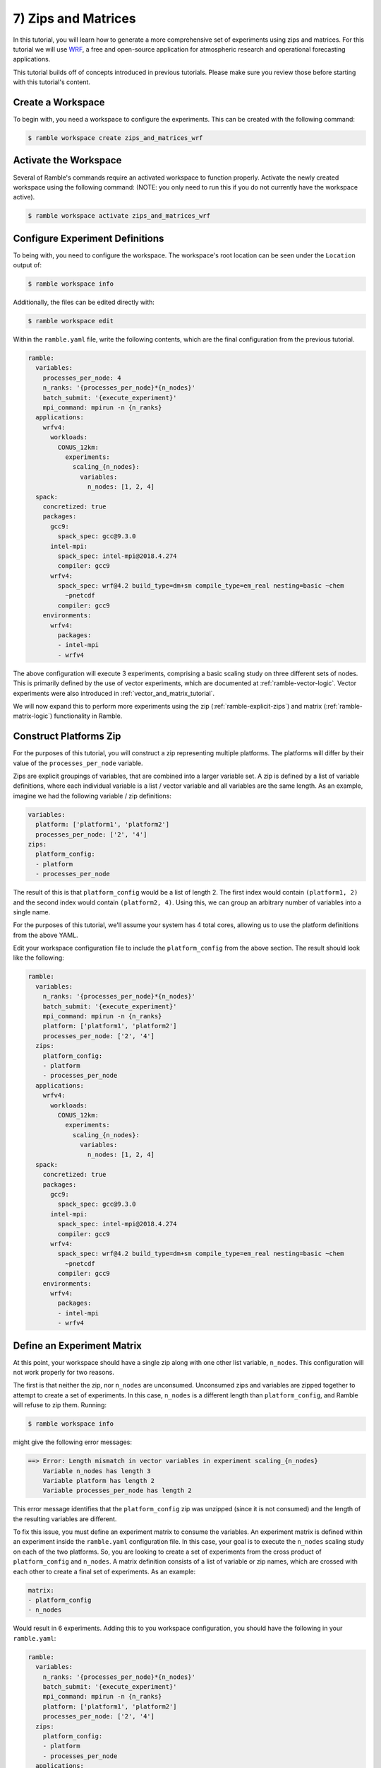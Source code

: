 .. Copyright 2022-2023 Google LLC

   Licensed under the Apache License, Version 2.0 <LICENSE-APACHE or
   https://www.apache.org/licenses/LICENSE-2.0> or the MIT license
   <LICENSE-MIT or https://opensource.org/licenses/MIT>, at your
   option. This file may not be copied, modified, or distributed
   except according to those terms.

.. _zips_and_matrices_tutorial:

==============================
7) Zips and Matrices
==============================

In this tutorial, you will learn how to generate a more comprehensive set of
experiments using zips and matrices. For this tutorial we will use
`WRF <https://www.mmm.ucar.edu/models/wrf>`_, a free and open-source
application for atmospheric research and operational forecasting applications.

This tutorial builds off of concepts introduced in previous tutorials. Please
make sure you review those before starting with this tutorial's content.

Create a Workspace
------------------

To begin with, you need a workspace to configure the experiments. This can be
created with the following command:

.. code-block:: console

    $ ramble workspace create zips_and_matrices_wrf


Activate the Workspace
----------------------

Several of Ramble's commands require an activated workspace to function
properly. Activate the newly created workspace using the following command:
(NOTE: you only need to run this if you do not currently have the workspace
active).

.. code-block:: console

    $ ramble workspace activate zips_and_matrices_wrf

Configure Experiment Definitions
--------------------------------

To being with, you need to configure the workspace. The workspace's root
location can be seen under the ``Location`` output of:

.. code-block:: console

    $ ramble workspace info

Additionally, the files can be edited directly with:

.. code-block:: console

    $ ramble workspace edit

Within the ``ramble.yaml`` file, write the following contents, which are the
final configuration from the previous tutorial.

.. code-block:: YAML

    ramble:
      variables:
        processes_per_node: 4
        n_ranks: '{processes_per_node}*{n_nodes}'
        batch_submit: '{execute_experiment}'
        mpi_command: mpirun -n {n_ranks}
      applications:
        wrfv4:
          workloads:
            CONUS_12km:
              experiments:
                scaling_{n_nodes}:
                  variables:
                    n_nodes: [1, 2, 4]
      spack:
        concretized: true
        packages:
          gcc9:
            spack_spec: gcc@9.3.0
          intel-mpi:
            spack_spec: intel-mpi@2018.4.274
            compiler: gcc9
          wrfv4:
            spack_spec: wrf@4.2 build_type=dm+sm compile_type=em_real nesting=basic ~chem
              ~pnetcdf
            compiler: gcc9
        environments:
          wrfv4:
            packages:
            - intel-mpi
            - wrfv4

The above configuration will execute 3 experiments, comprising a basic scaling
study on three different sets of nodes. This is primarily defined by the use of
vector experiments, which are documented at :ref:`ramble-vector-logic`. Vector
experiments were also introduced in :ref:`vector_and_matrix_tutorial`.

We will now expand this to perform more experiments using the zip
(:ref:`ramble-explicit-zips`) and matrix (:ref:`ramble-matrix-logic`)
functionality in Ramble.

Construct Platforms Zip
-----------------------

For the purposes of this tutorial, you will construct a zip representing
multiple platforms. The platforms will differ by their value of the
``processes_per_node`` variable.

Zips are explicit groupings of variables, that are combined into a larger
variable set. A zip is defined by a list of variable definitions, where each
individual variable is a list / vector variable and all variables are the same
length. As an example, imagine we had the following variable / zip definitions:

.. code-block:: YAML

    variables:
      platform: ['platform1', 'platform2']
      processes_per_node: ['2', '4']
    zips:
      platform_config:
      - platform
      - processes_per_node

The result of this is that ``platform_config`` would be a list of length 2. The
first index would contain ``(platform1, 2)`` and the second index would contain
``(platform2, 4)``. Using this, we can group an arbitrary number of variables
into a single name.

For the purposes of this tutorial, we'll assume your system has 4 total cores,
allowing us to use the platform definitions from the above YAML.

Edit your workspace configuration file to include the ``platform_config`` from
the above section. The result should look like the following:

.. code-block:: YAML

    ramble:
      variables:
        n_ranks: '{processes_per_node}*{n_nodes}'
        batch_submit: '{execute_experiment}'
        mpi_command: mpirun -n {n_ranks}
        platform: ['platform1', 'platform2']
        processes_per_node: ['2', '4']
      zips:
        platform_config:
        - platform
        - processes_per_node
      applications:
        wrfv4:
          workloads:
            CONUS_12km:
              experiments:
                scaling_{n_nodes}:
                  variables:
                    n_nodes: [1, 2, 4]
      spack:
        concretized: true
        packages:
          gcc9:
            spack_spec: gcc@9.3.0
          intel-mpi:
            spack_spec: intel-mpi@2018.4.274
            compiler: gcc9
          wrfv4:
            spack_spec: wrf@4.2 build_type=dm+sm compile_type=em_real nesting=basic ~chem
              ~pnetcdf
            compiler: gcc9
        environments:
          wrfv4:
            packages:
            - intel-mpi
            - wrfv4

Define an Experiment Matrix
---------------------------

At this point, your workspace should have a single zip along with one other
list variable, ``n_nodes``. This configuration will not work properly for two reasons.

The first is that neither the zip, nor ``n_nodes`` are unconsumed. Unconsumed
zips and variables are zipped together to attempt to create a set of
experiments. In this case, ``n_nodes`` is a different length than
``platform_config``, and Ramble will refuse to zip them. Running:

.. code-block:: console

    $ ramble workspace info

might give the following error messages:

.. code-block:: console

    ==> Error: Length mismatch in vector variables in experiment scaling_{n_nodes}
        Variable n_nodes has length 3
        Variable platform has length 2
        Variable processes_per_node has length 2

This error message identifies that the ``platform_config`` zip was unzipped
(since it is not consumed) and the length of the resulting variables are
different.

To fix this issue, you must define an experiment matrix to consume the
variables. An experiment matrix is defined within an experiment inside the
``ramble.yaml`` configuration file. In this case, your goal is to execute the
``n_nodes`` scaling study on each of the two platforms. So, you are looking to
create a set of experiments from the cross product of ``platform_config`` and
``n_nodes``. A matrix definition consists of a list of variable or zip names,
which are crossed with each other to create a final set of experiments. As an
example:

.. code-block:: YAML

    matrix:
    - platform_config
    - n_nodes

Would result in 6 experiments. Adding this to you workspace configuration, you
should have the following in your ``ramble.yaml``:

.. code-block:: YAML

    ramble:
      variables:
        n_ranks: '{processes_per_node}*{n_nodes}'
        batch_submit: '{execute_experiment}'
        mpi_command: mpirun -n {n_ranks}
        platform: ['platform1', 'platform2']
        processes_per_node: ['2', '4']
      zips:
        platform_config:
        - platform
        - processes_per_node
      applications:
        wrfv4:
          workloads:
            CONUS_12km:
              experiments:
                scaling_{n_nodes}:
                  variables:
                    n_nodes: [1, 2, 4]
                  matrix:
                  - platform_config
                  - n_nodes
      spack:
        concretized: true
        packages:
          gcc9:
            spack_spec: gcc@9.3.0
          intel-mpi:
            spack_spec: intel-mpi@2018.4.274
            compiler: gcc9
          wrfv4:
            spack_spec: wrf@4.2 build_type=dm+sm compile_type=em_real nesting=basic ~chem
              ~pnetcdf
            compiler: gcc9
        environments:
          wrfv4:
            packages:
            - intel-mpi
            - wrfv4

At this stage, running:

.. code-block:: console

    $ ramble workspace info

should give the following error message:

.. code-block:: console

    ==> Error: Experiment wrfv4.CONUS_12km.scaling_1 is not unique.

This is because your experiment name template is not unique across the values
of ``platform_config``. To remedy this issue, you can update the experiment
name template to include either ``platform`` or ``processes_per_node``. The
below example will use ``platform``, but you are free to experiment with these.
Your final configuration file should look something like:

.. code-block:: YAML

    ramble:
      variables:
        n_ranks: '{processes_per_node}*{n_nodes}'
        batch_submit: '{execute_experiment}'
        mpi_command: mpirun -n {n_ranks}
        platform: ['platform1', 'platform2']
        processes_per_node: ['2', '4']
      zips:
        platform_config:
        - platform
        - processes_per_node
      applications:
        wrfv4:
          workloads:
            CONUS_12km:
              experiments:
                scaling_{n_nodes}_{platform}:
                  variables:
                    n_nodes: [1, 2, 4]
                  matrix:
                  - platform_config
                  - n_nodes
      spack:
        concretized: true
        packages:
          gcc9:
            spack_spec: gcc@9.3.0
          intel-mpi:
            spack_spec: intel-mpi@2018.4.274
            compiler: gcc9
          wrfv4:
            spack_spec: wrf@4.2 build_type=dm+sm compile_type=em_real nesting=basic ~chem
              ~pnetcdf
            compiler: gcc9
        environments:
          wrfv4:
            packages:
            - intel-mpi
            - wrfv4

Execute Experiments
-------------------

Now that you have made the appropriate modifications, set up, execute, and
analyze the new experiments using:

.. code-block:: console

    $ ramble workspace setup
    $ ramble on
    $ ramble workspace analyze

This creates a ``results`` file in the root of the workspace that contains
extracted figures of merit. If the experiments were successful, this file will
show the following results:

* Average Timestep Time: Time (in seconds) on average each timestep takes
* Cumulative Timestep Time: Time (in seconds) spent executing all timesteps
* Minimum Timestep Time: Minimum time (in seconds) spent on any one timestep
* Maximum Timestep Time: Maximum time (in seconds) spent on any one timestep
* Number of timesteps: Count of total timesteps performed
* Avg. Max Ratio Time: Ratio of Average Timestep Time and Maximum Timestep Time

Ramble also supports generating machine readable results in YAML or JSON format.
To use this functionality, use the ``--formats`` option on
``ramble workspace analyze``.
